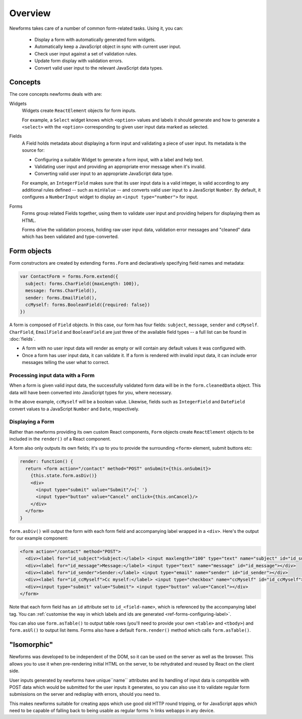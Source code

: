 ========
Overview
========

Newforms takes care of a number of common form-related tasks. Using it, you can:

   * Display a form with automatically generated form widgets.
   * Automatically keep a JavaScript object in sync with current user input.
   * Check user input against a set of validation rules.
   * Update form display with validation errors.
   * Convert valid user input to the relevant JavaScript data types.

Concepts
========

The core concepts newforms deals with are:

Widgets
   Widgets create ``ReactElement`` objects for form inputs.

   For example, a ``Select`` widget knows which ``<option>`` values and labels
   it should generate and how to generate a ``<select>`` with the ``<option>``
   corresponding to given user input data marked as selected.

Fields
   A Field holds metadata about displaying a form input and validating a piece
   of user input. Its metadata is the source for:

   * Configuring a suitable Widget to generate a form input, with a label and
     help text.
   * Validating user input and providing an appropriate error message when it's
     invalid.
   * Converting valid user input to an appropriate JavaScript data type.

   For example, an ``IntegerField`` makes sure that its user input data is a
   valid integer, is valid according to any additional rules defined -- such as
   ``minValue`` -- and converts valid user input to a JavaScript ``Number``.
   By default, it configures a ``NumberInput`` widget to display an
   ``<input type="number">`` for input.

Forms
   Forms group related Fields together, using them to validate user input and
   providing helpers for displaying them as HTML.

   Forms drive the validation process, holding raw user input data, validation
   error messages and "cleaned" data which has been validated and
   type-converted.

Form objects
============

Form constructors are created by extending ``forms.Form`` and declaratively
specifying field names and metadata:

.. code-block:: javascript

   var ContactForm = forms.Form.extend({
     subject: forms.CharField({maxLength: 100}),
     message: forms.CharField(),
     sender: forms.EmailField(),
     ccMyself: forms.BooleanField({required: false})
   })

A form is composed of ``Field`` objects. In this case, our form has four
fields: ``subject``, ``message``, ``sender`` and ``ccMyself``. ``CharField``,
``EmailField`` and ``BooleanField`` are just three of the available field types
-- a full list can be found in :doc:`fields`.

* A form with no user input data will render as empty or will contain any
  default values it was configured with.

* Once a form has user input data, it can validate it. If a form is rendered
  with invalid input data, it can include error messages telling the user what
  to correct.

Processing input data with a Form
---------------------------------

When a form is given valid input data, the successfully validated form data will
be in the ``form.cleanedData`` object. This data will have been converted into
JavaScript types for you, where necessary.

In the above example, ``ccMyself`` will be a boolean value. Likewise, fields
such as ``IntegerField`` and ``DateField`` convert values to a JavaScript
``Number`` and ``Date``, respectively.

Displaying a Form
-----------------

Rather than newforms providing its own custom React components, ``Form`` objects
create ``ReactElement`` objects to be included in the ``render()`` of a React
component.

A form also only outputs its own fields; it's up to you to provide the
surrounding ``<form>`` element, submit buttons etc:

.. code-block:: javascript

   render: function() {
     return <form action="/contact" method="POST" onSubmit={this.onSubmit}>
       {this.state.form.asDiv()}
       <div>
         <input type="submit" value="Submit"/>{' '}
         <input type="button" value="Cancel" onClick={this.onCancel}/>
       </div>
     </form>
   }

``form.asDiv()`` will output the form with each form field and accompanying
label wrapped in a ``<div>``. Here's the output for our example component:

.. code-block:: html

   <form action="/contact" method="POST">
     <div><label for="id_subject">Subject:</label> <input maxlength="100" type="text" name="subject" id="id_subject"></div>
     <div><label for="id_message">Message:</label> <input type="text" name="message" id="id_message"></div>
     <div><label for="id_sender">Sender:</label> <input type="email" name="sender" id="id_sender"></div>
     <div><label for="id_ccMyself">Cc myself:</label> <input type="checkbox" name="ccMyself" id="id_ccMyself"></div>
     <div><input type="submit" value="Submit"> <input type="button" value="Cancel"></div>
   </form>

Note that each form field has an ``id`` attribute set to ``id_<field-name>``,
which is referenced by the accompanying label tag. You can
:ref:`customise the way in which labels and ids are generated <ref-forms-configuring-label>`.

You can also use ``form.asTable()`` to output table rows (you'll need to provide
your own ``<table>`` and ``<tbody>``) and ``form.asUl()`` to output list items.
Forms also have a default ``form.render()`` method which calls
``form.asTable()``.

"Isomorphic"
============

Newforms was developed to be independent of the DOM, so it can be used on the
server as well as the browser. This allows you to use it when pre-rendering
initial HTML on the server, to be rehydrated and reused by React on the client
side.

User inputs generated by newforms have unique``name`` attributes and its handling
of input data is compatible with POST data which would be submitted for the user
inputs it generates, so you can also use it to validate regular form submissions
on the server and redisplay with errors, should you need to.

This makes newforms suitable for creating apps which use good old HTTP round
tripping, or for JavaScript apps which need to be capable of falling back to
being usable as regular forms 'n links webapps in any device.
